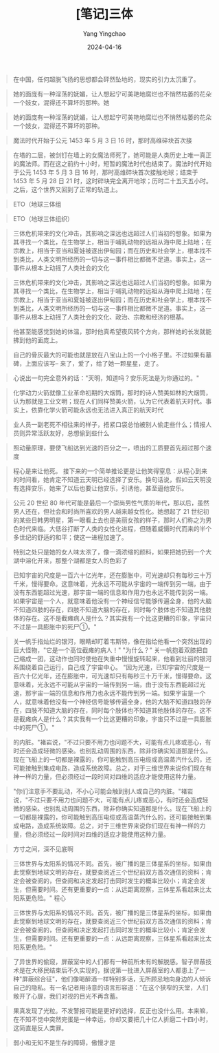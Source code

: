 #+TITLE:  [笔记]三体
#+AUTHOR: Yang Yingchao
#+DATE:   2024-04-16
#+OPTIONS:  ^:nil H:5 num:t toc:2 \n:nil ::t |:t -:t f:t *:t tex:t d:(HIDE) tags:not-in-toc
#+STARTUP:  align nodlcheck oddeven lognotestate
#+SEQ_TODO: TODO(t) INPROGRESS(i) WAITING(w@) | DONE(d) CANCELED(c@)
#+LANGUAGE: en
#+TAGS:     noexport(n)
#+EXCLUDE_TAGS: noexport
#+FILETAGS: :tag1:tag2:note:ireader:


#+BEGIN_QUOTE
在中国，任何超脱飞扬的思想都会砰然坠地的，现实的引力太沉重了。
#+END_QUOTE

#+BEGIN_QUOTE
她的面庞有一种淫荡的妩媚，让人想起宁可美艳地腐烂也不悄然枯萎的花朵一个妓女，混得还不算坏的那种。她
#+END_QUOTE


#+BEGIN_QUOTE
她的面庞有一种淫荡的妩媚，让人想起宁可美艳地腐烂也不悄然枯萎的花朵一个妓女，混得还不算坏的那种。
#+END_QUOTE


#+BEGIN_QUOTE
魔法时代开始于公元 1453 年 5 月 3 日 16 时，那时高维碎块首次接
#+END_QUOTE


#+BEGIN_QUOTE
在塔的二层，被剑钉在墙上的女魔法师死了，她可能是人类历史上唯一真正的魔法师。而在这之前约十小时，短暂的魔法时代也结束了。魔法时代开始于公元 1453 年 5 月 3 日 16 时，那时高维碎块首次接触地球；结束于 1453 年 5 月 28 日 21 时，这时碎块完全离开地球；历时二十五天五小时。之后，这个世界又回到了正常的轨道上。
#+END_QUOTE


#+BEGIN_QUOTE
ETO（地球三体组
#+END_QUOTE


#+BEGIN_QUOTE
ETO（地球三体组织）
#+END_QUOTE


#+BEGIN_QUOTE
三体危机带来的文化冲击，其影响之深远也远超过人们当初的想象。如果为其寻找一个类比，在生物学上，相当于哺乳动物的远祖从海中爬上陆地；在宗教上，相当于亚当和夏娃被逐出伊甸园；而在历史和社会学上，根本找不到类比，人类文明所经历的一切与这一事件相比都微不足道。事实上，这一事件从根本上动摇了人类社会的文化
#+END_QUOTE


#+BEGIN_QUOTE
三体危机带来的文化冲击，其影响之深远也远超过人们当初的想象。如果为其寻找一个类比，在生物学上，相当于哺乳动物的远祖从海中爬上陆地；在宗教上，相当于亚当和夏娃被逐出伊甸园；而在历史和社会学上，根本找不到类比，人类文明所经历的一切与这一事件相比都微不足道。事实上，这一事件从根本上动摇了人类社会的文化、政治、宗教和经济的根基。
#+END_QUOTE


#+BEGIN_QUOTE
他甚至能感觉到她的体温，那时他真希望夜风转个方向，那样她的长发就能拂到他的面庞上。
#+END_QUOTE


#+BEGIN_QUOTE
自己的骨灰最大的可能也就是放在八宝山上的一个小格子里。不过如果有墓碑，上面应该写-- 来了，爱了，给了她一颗星星，走了。
#+END_QUOTE


#+BEGIN_QUOTE
心说出一句完全意外的话："天明，知道吗？安乐死法是为你通过的。"
#+END_QUOTE


#+BEGIN_QUOTE
化学动力火箭就像工业革命初期的大烟筒，那时的诗人赞美如林的大烟筒，认为那就是工业文明；现在人们同样赞美火箭，认为它代表着航天时代。事实上，依靠化学火箭可能永远也无法进入真正的航天时代
#+END_QUOTE


#+BEGIN_QUOTE
业人员一副老死不相往来的样子，捂紧口袋总怕被别人偷走些什么；情报人员则异常活跃友好，总想偷到些什么
#+END_QUOTE


#+BEGIN_QUOTE
照动量原理，要使飞船达到光速的百分之一，喷出的工质要首先超过那个速度
#+END_QUOTE


#+BEGIN_QUOTE
程心是来让他死。 接下来的一个简单推论更是让他笑得窒息：从程心到来的时间看，她肯定不知道云天明已经选择了安乐。换句话说，假如云天明没有选择安乐，她来了以后也要让他安乐，引诱他，甚至逼他安乐。
#+END_QUOTE


#+BEGIN_QUOTE
公元 20 世纪 80 年代可能是最后一个崇尚男性气质的年代，那以后，虽然男人还在，但社会和时尚所喜欢的男人越来越女性化。她想起了 21 世纪初的某些日韩男明星，第一眼看上去也是美丽女孩的样子，那时人们称之为男色时代来临。大低谷打断了人类的女性化进程，但随着威慑时代而来的半个多世纪的舒适的和平；使这一进程加速了。
#+END_QUOTE


#+BEGIN_QUOTE
特别之处只是她的女人味太浓了，像一滴浓缩的颜料，如果把她扔到一个大湖中溶化开来，那整个湖都是女人的色彩了
#+END_QUOTE


#+BEGIN_QUOTE
已知宇宙的尺度是一百六十亿光年，还在膨胀中，可光速却只有每秒三十万千米，慢得要命。这意味着，光永远不可能从宇宙的一端传到另一端，由于没有东西能超过光速，那宇宙一端的信息和作用力也永远不能传到另一端。如果宇宙是一个人，就意味着他没有一个神经信号能够传遍全身，他的大脑不知道四肢的存在，四肢不知道大脑的存在，同时每个肢体也不知道其他肢体的存在。这不是截瘫病人是什么？其实我有一个比这更糟的印象，宇宙只不过是一具膨胀中的死尸①。"
#+END_QUOTE


#+BEGIN_QUOTE
关一帆手指灿烂的银河，眼睛却盯着韦斯特，像在指给他看一个突然出现的巨大怪物，"它是一个高位截瘫的病人！" "为什么？" 关一帆抱着双膝把自己缩成一团，这动作也同时使他在失重中慢慢旋转起来，他看到壮丽的银河系围绕着自己运行，自己成了宇宙中心。 "因为光速，已知宇宙的尺度是一百六十亿光年，还在膨胀中，可光速却只有每秒三十万千米，慢得要命。这意味着，光永远不可能从宇宙的一端传到另一端，由于没有东西能超过光速，那宇宙一端的信息和作用力也永远不能传到另一端。如果宇宙是一个人，就意味着他没有一个神经信号能够传遍全身，他的大脑不知道四肢的存在，四肢不知道大脑的存在，同时每个肢体也不知道其他肢体的存在。这不是截瘫病人是什么？其实我有一个比这更糟的印象，宇宙只不过是一具膨胀中的死尸①。"
#+END_QUOTE


#+BEGIN_QUOTE
的内脏。"褚岩说，"不过只要不用力也问题不大，可能有点儿疼或恶心，有时还会造成轻微的感染。也别乱动周围的东西，除非你确实知道那是什么。现在飞船上的一切都是裸露的，你可能触到高压电缆或高温蒸汽什么的，还可能接触到集成电路，造成系统故障。总之，对于三维世界来说你们现在有神一样的力量，但必须经过一段时间对四维的适应才能使用这种力量。
#+END_QUOTE


#+BEGIN_QUOTE
"你们注意手不要乱动，不小心可能会触到别人或自己的内脏。"褚岩说，"不过只要不用力也问题不大，可能有点儿疼或恶心，有时还会造成轻微的感染。也别乱动周围的东西，除非你确实知道那是什么。现在飞船上的一切都是裸露的，你可能触到高压电缆或高温蒸汽什么的，还可能接触到集成电路，造成系统故障。总之，对于三维世界来说你们现在有神一样的力量，但必须经过一段时间对四维的适应才能使用这种力量。
#+END_QUOTE


#+BEGIN_QUOTE
方寸之间，深不见底啊
#+END_QUOTE


#+BEGIN_QUOTE
三体世界与太阳系的情况不同。首先，被广播的是三体星系的坐标，如果由此觉察到地球文明的存在，就要查阅近三个世纪前双方首次通信的资料；肯定会被查阅的，但查阅和决定发起打击同时发生的概率比较小；肯定会发生，但需要时间。还有更重要的一点：从远距离观察，三体星系看起来比太阳系更危险。" 程心
#+END_QUOTE


#+BEGIN_QUOTE
三体世界与太阳系的情况不同。首先，被广播的是三体星系的坐标，如果由此觉察到地球文明的存在，就要查阅近三个世纪前双方首次通信的资料；肯定会被查阅的，但查阅和决定发起打击同时发生的概率比较小；肯定会发生，但需要时间。还有更重要的一点：从远距离观察，三体星系看起来比太阳系更危险。"
#+END_QUOTE


#+BEGIN_QUOTE
了异世界的偷窥，屏蔽室中的人们都有一种前所未有的解脱感。智子屏蔽技术是在大移民结束后不久实现的，据说第一批进入屏蔽室的人都患上了一种"屏蔽综合征"，他们像喝醉酒一样特别多话，无所顾忌地向身边的人倾诉自己的隐私。有一名记者用诗意的语言形容道："在这个狭窄的天堂，人们敞开了心扉，我们对视的目光不再含蓄。
#+END_QUOTE


#+BEGIN_QUOTE
果真发现了光粒。不发警报可能是更好的选择，反正也没什么用。本来嘛，在不知不觉中突然完蛋是一种幸运，你却又要把几十亿人折磨二十四小时，这简直是反人类罪。
#+END_QUOTE


#+BEGIN_QUOTE
弱小和无知不是生存的障碍，傲慢才是
#+END_QUOTE
